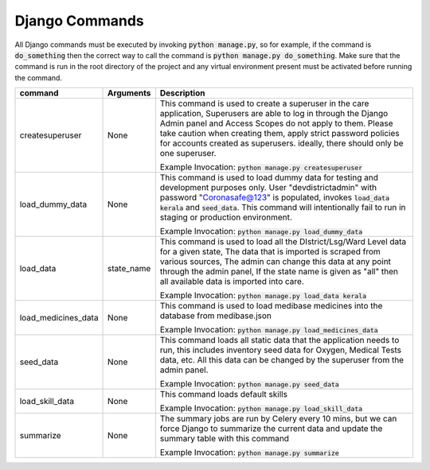 Django Commands
===============

All Django commands must be executed by invoking :code:`python manage.py`, so for example, if the command is :code:`do_something` then the correct way to call the command is :code:`python manage.py do_something`. Make sure that the command is run in the root directory of the project and any virtual environment present must be activated before running the command.

+---------------------+---------------------------------------------------------------+----------------------------------------------------------------------------------------------------------------------------------------------------------------------------------------------------------------------------------------------------------------------------------------------------------------------------------+
|     command         |                           Arguments                           |                                                                                                                                                           Description                                                                                                                                                            |
+=====================+===============================================================+==================================================================================================================================================================================================================================================================================================================================+
| createsuperuser     | None                                                          | This command is used to create a superuser in the care application, Superusers are able to log in through the Django Admin panel and Access Scopes do not apply to them. Please take caution when creating them, apply strict password policies for accounts created as superusers. ideally, there should only be one superuser. |
|                     |                                                               |                                                                                                                                                                                                                                                                                                                                  |
|                     |                                                               | Example Invocation: :code:`python manage.py createsuperuser`                                                                                                                                                                                                                                                                     |
+---------------------+---------------------------------------------------------------+----------------------------------------------------------------------------------------------------------------------------------------------------------------------------------------------------------------------------------------------------------------------------------------------------------------------------------+
| load_dummy_data     | None                                                          | This command is used to load dummy data for testing and development purposes only. User "devdistrictadmin" with password "Coronasafe@123" is populated, invokes :code:`load_data kerala` and :code:`seed_data`. This command will intentionally fail to run in staging or production environment.                                |
|                     |                                                               |                                                                                                                                                                                                                                                                                                                                  |
|                     |                                                               | Example Invocation: :code:`python manage.py load_dummy_data`                                                                                                                                                                                                                                                                     |
+---------------------+---------------------------------------------------------------+----------------------------------------------------------------------------------------------------------------------------------------------------------------------------------------------------------------------------------------------------------------------------------------------------------------------------------+
| load_data           | state_name                                                    | This command is used to load all the DIstrict/Lsg/Ward Level data for a given state, The data that is imported is scraped from various sources, The admin can change this data at any point through the admin panel, If the state name is given as "all" then all available data is imported into care.                          |
|                     |                                                               |                                                                                                                                                                                                                                                                                                                                  |
|                     |                                                               | Example Invocation: :code:`python manage.py load_data kerala`                                                                                                                                                                                                                                                                    |
+---------------------+---------------------------------------------------------------+----------------------------------------------------------------------------------------------------------------------------------------------------------------------------------------------------------------------------------------------------------------------------------------------------------------------------------+
| load_medicines_data | None                                                          | This command is used to load medibase medicines into the database from medibase.json                                                                                                                                                                                                                                             |
|                     |                                                               |                                                                                                                                                                                                                                                                                                                                  |
|                     |                                                               | Example Invocation: :code:`python manage.py load_medicines_data`                                                                                                                                                                                                                                                                 |
+---------------------+---------------------------------------------------------------+----------------------------------------------------------------------------------------------------------------------------------------------------------------------------------------------------------------------------------------------------------------------------------------------------------------------------------+
| seed_data           | None                                                          | This command loads all static data that the application needs to run, this includes inventory seed data for Oxygen, Medical Tests data, etc. All this data can be changed by the superuser from the admin panel.                                                                                                                 |
|                     |                                                               |                                                                                                                                                                                                                                                                                                                                  |
|                     |                                                               | Example Invocation: :code:`python manage.py seed_data`                                                                                                                                                                                                                                                                           |
+---------------------+---------------------------------------------------------------+----------------------------------------------------------------------------------------------------------------------------------------------------------------------------------------------------------------------------------------------------------------------------------------------------------------------------------+
| load_skill_data     | None                                                          | This command loads default skills                                                                                                                                                                                                                                                                                                |
|                     |                                                               |                                                                                                                                                                                                                                                                                                                                  |
|                     |                                                               | Example Invocation: :code:`python manage.py load_skill_data`                                                                                                                                                                                                                                                                     |
+---------------------+---------------------------------------------------------------+----------------------------------------------------------------------------------------------------------------------------------------------------------------------------------------------------------------------------------------------------------------------------------------------------------------------------------+
| summarize           | None                                                          | The summary jobs are run by Celery every 10 mins, but we can force Django to summarize the current data and update the summary table with this command                                                                                                                                                                           |
|                     |                                                               |                                                                                                                                                                                                                                                                                                                                  |
|                     |                                                               | Example Invocation: :code:`python manage.py summarize`                                                                                                                                                                                                                                                                           |
+---------------------+---------------------------------------------------------------+----------------------------------------------------------------------------------------------------------------------------------------------------------------------------------------------------------------------------------------------------------------------------------------------------------------------------------+
